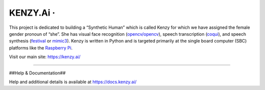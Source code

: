 KENZY.Ai · |GitHub license| |Python Versions| |Read the Docs| |GitHub release (latest by date)|
===============================================================================================

This project is dedicated to building a “Synthetic Human” which is
called Kenzy for which we have assigned the female gender pronoun of
“she”. She has visual face recognition
(`opencv/opencv <https://github.com/opencv/opencv>`__), speech
transcription (`coqui <https://github.com/coqui-ai>`__), and speech
synthesis (`festival <http://www.cstr.ed.ac.uk/projects/festival/>`__ or
`mimic3 <https://github.com/MycroftAI/mimic3>`__). Kenzy is written in
Python and is targeted primarily at the single board computer (SBC)
platforms like the `Raspberry Pi <https://www.raspberrypi.org/>`__.

Visit our main site: https://kenzy.ai/

--------------

##Help & Documentation##

Help and additional details is available at https://docs.kenzy.ai/

.. |GitHub license| image:: https://img.shields.io/github/license/lnxusr1/kenzy
   :target: https://github.com/lnxusr1/kenzy/blob/master/LICENSE
.. |Python Versions| image:: https://img.shields.io/pypi/pyversions/yt2mp3.svg
.. |Read the Docs| image:: https://img.shields.io/readthedocs/kenzy
.. |GitHub release (latest by date)| image:: https://img.shields.io/github/v/release/lnxusr1/kenzy
